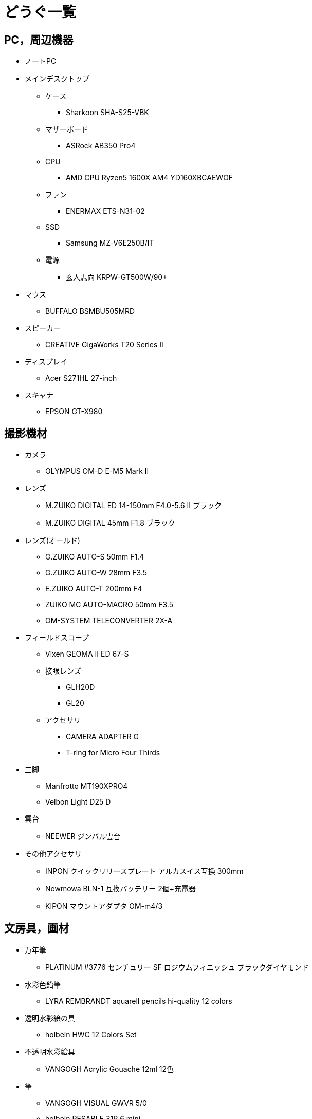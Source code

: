 = どうぐ一覧

== PC，周辺機器

* ノートPC
* メインデスクトップ
** ケース
*** Sharkoon SHA-S25-VBK
** マザーボード
*** ASRock AB350 Pro4
** CPU
*** AMD CPU Ryzen5 1600X AM4 YD160XBCAEWOF  
** ファン
*** ENERMAX ETS-N31-02
** SSD
*** Samsung MZ-V6E250B/IT
** 電源
*** 玄人志向 KRPW-GT500W/90+ 
* マウス
** BUFFALO BSMBU505MRD
* スピーカー
** CREATIVE GigaWorks T20 Series II
* ディスプレイ
** Acer S271HL 27-inch
* スキャナ
** EPSON GT-X980

== 撮影機材

* カメラ
** OLYMPUS OM-D E-M5 Mark II
* レンズ
** M.ZUIKO DIGITAL ED 14-150mm F4.0-5.6 II ブラック
** M.ZUIKO DIGITAL 45mm F1.8 ブラック 
* レンズ(オールド)
** G.ZUIKO AUTO-S 50mm F1.4
** G.ZUIKO AUTO-W 28mm F3.5
** E.ZUIKO AUTO-T 200mm F4
** ZUIKO MC AUTO-MACRO 50mm F3.5
** OM-SYSTEM TELECONVERTER 2X-A
* フィールドスコープ
** Vixen GEOMA II ED 67-S
** 接眼レンズ
*** GLH20D
*** GL20
** アクセサリ
*** CAMERA ADAPTER G
*** T-ring for Micro Four Thirds
* 三脚
** Manfrotto MT190XPRO4
** Velbon Light D25 D
* 雲台
** NEEWER ジンバル雲台
* その他アクセサリ
** INPON クイックリリースプレート アルカスイス互換 300mm
** Newmowa BLN-1 互換バッテリー 2個+充電器
** KIPON マウントアダプタ OM-m4/3

== 文房具，画材

* 万年筆
** PLATINUM #3776 センチュリー SF ロジウムフィニッシュ ブラックダイヤモンド
* 水彩色鉛筆
** LYRA REMBRANDT aquarell pencils hi-quality 12 colors
* 透明水彩絵の具
** holbein HWC 12 Colors Set
* 不透明水彩絵具
** VANGOGH Acrylic Gouache 12ml 12色
* 筆
** VANGOGH VISUAL GWVR 5/0
** holbein RESABLE 31R 6 mini
** holbein RESABLE 31H 0 mini
** SAKURA ネオセブロン 彩色 中
** SAKURA ネオセブロン 面相 中
** SAKURA ネオセブロン 平筆四号
* 紙
** maruman Sketch Book MPS D01 S225
** muse モンバルキャンソン紙 PMC-007
* 定規
** kutsuwa サイズカッター定規41cm KB017
* カッター
** OLFA リサイクルL型 155K
* デザインナイフ
** NT Cutter D-1000P
* ホッチキス
** MAX HD-10FS PAT.B
* シャープペンシル
** STAEDTLER 923 35-05

== 家電

* 冷蔵庫
** SHARP SJ-D14C-W
* 電子レンジ
** Panasonic NE-EH229-W
* トースター
** ニトリ MG08BLQ
* 洗濯機
** Panasonic NA-F60PB10
* 加湿器
** アイリスオーヤマ SHM-120D-A
* 電気ストーブ
** アイリスオーヤマ EHT-800W
* アイロン
** Panasonic NI-R36-S
* 照明
** オーム アームライト AS-N10AW-K

== その他

* 腕時計
** CASIO MQ-24-7B2LLJF
** CASIO F-91W-1JF
* 自転車
